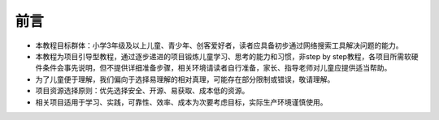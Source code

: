 前言
====
- 本教程目标群体：小学3年级及以上儿童、青少年、创客爱好者，读者应具备初步通过网络搜索工具解决问题的能力。
- 本教程为项目引导型教程，通过逐步递进的项目锻炼儿童学习、思考的能力和习惯，非step by step教程，各项目所需软硬件条件会事先说明，但不提供详细准备步骤，相关环境请读者自行准备，家长、指导老师对儿童应提供适当帮助。
- 为了儿童便于理解，我们偏向于选择易理解的相对真理，可能存在部分限制或错误，敬请理解。
- 项目资源选择原则：优先选择安全、开源、易获取、成本低的资源。
- 相关项目适用于学习、实践，可靠性、效率、成本为次要考虑目标，实际生产环境谨慎使用。